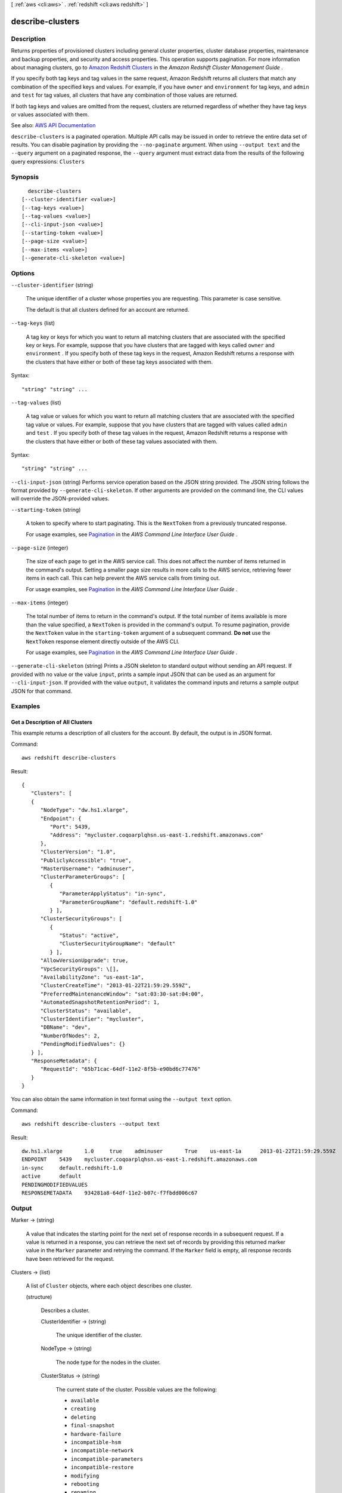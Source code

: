 [ :ref:`aws <cli:aws>` . :ref:`redshift <cli:aws redshift>` ]

.. _cli:aws redshift describe-clusters:


*****************
describe-clusters
*****************



===========
Description
===========



Returns properties of provisioned clusters including general cluster properties, cluster database properties, maintenance and backup properties, and security and access properties. This operation supports pagination. For more information about managing clusters, go to `Amazon Redshift Clusters <http://docs.aws.amazon.com/redshift/latest/mgmt/working-with-clusters.html>`_ in the *Amazon Redshift Cluster Management Guide* .

 

If you specify both tag keys and tag values in the same request, Amazon Redshift returns all clusters that match any combination of the specified keys and values. For example, if you have ``owner`` and ``environment`` for tag keys, and ``admin`` and ``test`` for tag values, all clusters that have any combination of those values are returned.

 

If both tag keys and values are omitted from the request, clusters are returned regardless of whether they have tag keys or values associated with them.



See also: `AWS API Documentation <https://docs.aws.amazon.com/goto/WebAPI/redshift-2012-12-01/DescribeClusters>`_


``describe-clusters`` is a paginated operation. Multiple API calls may be issued in order to retrieve the entire data set of results. You can disable pagination by providing the ``--no-paginate`` argument.
When using ``--output text`` and the ``--query`` argument on a paginated response, the ``--query`` argument must extract data from the results of the following query expressions: ``Clusters``


========
Synopsis
========

::

    describe-clusters
  [--cluster-identifier <value>]
  [--tag-keys <value>]
  [--tag-values <value>]
  [--cli-input-json <value>]
  [--starting-token <value>]
  [--page-size <value>]
  [--max-items <value>]
  [--generate-cli-skeleton <value>]




=======
Options
=======

``--cluster-identifier`` (string)


  The unique identifier of a cluster whose properties you are requesting. This parameter is case sensitive.

   

  The default is that all clusters defined for an account are returned.

  

``--tag-keys`` (list)


  A tag key or keys for which you want to return all matching clusters that are associated with the specified key or keys. For example, suppose that you have clusters that are tagged with keys called ``owner`` and ``environment`` . If you specify both of these tag keys in the request, Amazon Redshift returns a response with the clusters that have either or both of these tag keys associated with them.

  



Syntax::

  "string" "string" ...



``--tag-values`` (list)


  A tag value or values for which you want to return all matching clusters that are associated with the specified tag value or values. For example, suppose that you have clusters that are tagged with values called ``admin`` and ``test`` . If you specify both of these tag values in the request, Amazon Redshift returns a response with the clusters that have either or both of these tag values associated with them.

  



Syntax::

  "string" "string" ...



``--cli-input-json`` (string)
Performs service operation based on the JSON string provided. The JSON string follows the format provided by ``--generate-cli-skeleton``. If other arguments are provided on the command line, the CLI values will override the JSON-provided values.

``--starting-token`` (string)
 

  A token to specify where to start paginating. This is the ``NextToken`` from a previously truncated response.

   

  For usage examples, see `Pagination <https://docs.aws.amazon.com/cli/latest/userguide/pagination.html>`_ in the *AWS Command Line Interface User Guide* .

   

``--page-size`` (integer)
 

  The size of each page to get in the AWS service call. This does not affect the number of items returned in the command's output. Setting a smaller page size results in more calls to the AWS service, retrieving fewer items in each call. This can help prevent the AWS service calls from timing out.

   

  For usage examples, see `Pagination <https://docs.aws.amazon.com/cli/latest/userguide/pagination.html>`_ in the *AWS Command Line Interface User Guide* .

   

``--max-items`` (integer)
 

  The total number of items to return in the command's output. If the total number of items available is more than the value specified, a ``NextToken`` is provided in the command's output. To resume pagination, provide the ``NextToken`` value in the ``starting-token`` argument of a subsequent command. **Do not** use the ``NextToken`` response element directly outside of the AWS CLI.

   

  For usage examples, see `Pagination <https://docs.aws.amazon.com/cli/latest/userguide/pagination.html>`_ in the *AWS Command Line Interface User Guide* .

   

``--generate-cli-skeleton`` (string)
Prints a JSON skeleton to standard output without sending an API request. If provided with no value or the value ``input``, prints a sample input JSON that can be used as an argument for ``--cli-input-json``. If provided with the value ``output``, it validates the command inputs and returns a sample output JSON for that command.



========
Examples
========

Get a Description of All Clusters
---------------------------------

This example returns a description of all clusters for the account.  By default, the output is in JSON format.

Command::

   aws redshift describe-clusters

Result::

    {
       "Clusters": [
       {
          "NodeType": "dw.hs1.xlarge",
          "Endpoint": {
             "Port": 5439,
             "Address": "mycluster.coqoarplqhsn.us-east-1.redshift.amazonaws.com"
          },
          "ClusterVersion": "1.0",
          "PubliclyAccessible": "true",
          "MasterUsername": "adminuser",
          "ClusterParameterGroups": [
             {
                "ParameterApplyStatus": "in-sync",
                "ParameterGroupName": "default.redshift-1.0"
             } ],
          "ClusterSecurityGroups": [
             {
                "Status": "active",
                "ClusterSecurityGroupName": "default"
             } ],
          "AllowVersionUpgrade": true,
          "VpcSecurityGroups": \[],
          "AvailabilityZone": "us-east-1a",
          "ClusterCreateTime": "2013-01-22T21:59:29.559Z",
          "PreferredMaintenanceWindow": "sat:03:30-sat:04:00",
          "AutomatedSnapshotRetentionPeriod": 1,
          "ClusterStatus": "available",
          "ClusterIdentifier": "mycluster",
          "DBName": "dev",
          "NumberOfNodes": 2,
          "PendingModifiedValues": {}
       } ],
       "ResponseMetadata": {
          "RequestId": "65b71cac-64df-11e2-8f5b-e90bd6c77476"
       }
    }

You can also obtain the same information in text format using the ``--output text`` option.

Command::

   aws redshift describe-clusters --output text

Result::

    dw.hs1.xlarge	1.0	true	adminuser	True	us-east-1a	2013-01-22T21:59:29.559Z	sat:03:30-sat:04:00	1	available	mycluster	dev	2
    ENDPOINT	5439	mycluster.coqoarplqhsn.us-east-1.redshift.amazonaws.com
    in-sync	default.redshift-1.0
    active	default
    PENDINGMODIFIEDVALUES
    RESPONSEMETADATA	934281a8-64df-11e2-b07c-f7fbdd006c67



======
Output
======

Marker -> (string)

  

  A value that indicates the starting point for the next set of response records in a subsequent request. If a value is returned in a response, you can retrieve the next set of records by providing this returned marker value in the ``Marker`` parameter and retrying the command. If the ``Marker`` field is empty, all response records have been retrieved for the request. 

  

  

Clusters -> (list)

  

  A list of ``Cluster`` objects, where each object describes one cluster. 

  

  (structure)

    

    Describes a cluster.

    

    ClusterIdentifier -> (string)

      

      The unique identifier of the cluster.

      

      

    NodeType -> (string)

      

      The node type for the nodes in the cluster.

      

      

    ClusterStatus -> (string)

      

      The current state of the cluster. Possible values are the following:

       

       
      * ``available``   
       
      * ``creating``   
       
      * ``deleting``   
       
      * ``final-snapshot``   
       
      * ``hardware-failure``   
       
      * ``incompatible-hsm``   
       
      * ``incompatible-network``   
       
      * ``incompatible-parameters``   
       
      * ``incompatible-restore``   
       
      * ``modifying``   
       
      * ``rebooting``   
       
      * ``renaming``   
       
      * ``resizing``   
       
      * ``rotating-keys``   
       
      * ``storage-full``   
       
      * ``updating-hsm``   
       

      

      

    ModifyStatus -> (string)

      

      The status of a modify operation, if any, initiated for the cluster.

      

      

    MasterUsername -> (string)

      

      The master user name for the cluster. This name is used to connect to the database that is specified in the **DBName** parameter. 

      

      

    DBName -> (string)

      

      The name of the initial database that was created when the cluster was created. This same name is returned for the life of the cluster. If an initial database was not specified, a database named ``dev`` dev was created by default. 

      

      

    Endpoint -> (structure)

      

      The connection endpoint.

      

      Address -> (string)

        

        The DNS address of the Cluster.

        

        

      Port -> (integer)

        

        The port that the database engine is listening on.

        

        

      

    ClusterCreateTime -> (timestamp)

      

      The date and time that the cluster was created.

      

      

    AutomatedSnapshotRetentionPeriod -> (integer)

      

      The number of days that automatic cluster snapshots are retained.

      

      

    ClusterSecurityGroups -> (list)

      

      A list of cluster security group that are associated with the cluster. Each security group is represented by an element that contains ``ClusterSecurityGroup.Name`` and ``ClusterSecurityGroup.Status`` subelements. 

       

      Cluster security groups are used when the cluster is not created in an Amazon Virtual Private Cloud (VPC). Clusters that are created in a VPC use VPC security groups, which are listed by the **VpcSecurityGroups** parameter. 

      

      (structure)

        

        Describes a cluster security group.

        

        ClusterSecurityGroupName -> (string)

          

          The name of the cluster security group.

          

          

        Status -> (string)

          

          The status of the cluster security group.

          

          

        

      

    VpcSecurityGroups -> (list)

      

      A list of Amazon Virtual Private Cloud (Amazon VPC) security groups that are associated with the cluster. This parameter is returned only if the cluster is in a VPC.

      

      (structure)

        

        Describes the members of a VPC security group.

        

        VpcSecurityGroupId -> (string)

          

          The identifier of the VPC security group.

          

          

        Status -> (string)

          

          The status of the VPC security group.

          

          

        

      

    ClusterParameterGroups -> (list)

      

      The list of cluster parameter groups that are associated with this cluster. Each parameter group in the list is returned with its status.

      

      (structure)

        

        Describes the status of a parameter group.

        

        ParameterGroupName -> (string)

          

          The name of the cluster parameter group.

          

          

        ParameterApplyStatus -> (string)

          

          The status of parameter updates.

          

          

        ClusterParameterStatusList -> (list)

          

          The list of parameter statuses.

           

          For more information about parameters and parameter groups, go to `Amazon Redshift Parameter Groups <http://docs.aws.amazon.com/redshift/latest/mgmt/working-with-parameter-groups.html>`_ in the *Amazon Redshift Cluster Management Guide* .

          

          (structure)

            

            Describes the status of a parameter group.

            

            ParameterName -> (string)

              

              The name of the parameter.

              

              

            ParameterApplyStatus -> (string)

              

              The status of the parameter that indicates whether the parameter is in sync with the database, waiting for a cluster reboot, or encountered an error when being applied.

               

              The following are possible statuses and descriptions.

               

               
              * ``in-sync`` : The parameter value is in sync with the database. 
               
              * ``pending-reboot`` : The parameter value will be applied after the cluster reboots. 
               
              * ``applying`` : The parameter value is being applied to the database. 
               
              * ``invalid-parameter`` : Cannot apply the parameter value because it has an invalid value or syntax. 
               
              * ``apply-deferred`` : The parameter contains static property changes. The changes are deferred until the cluster reboots. 
               
              * ``apply-error`` : Cannot connect to the cluster. The parameter change will be applied after the cluster reboots. 
               
              * ``unknown-error`` : Cannot apply the parameter change right now. The change will be applied after the cluster reboots. 
               

              

              

            ParameterApplyErrorDescription -> (string)

              

              The error that prevented the parameter from being applied to the database.

              

              

            

          

        

      

    ClusterSubnetGroupName -> (string)

      

      The name of the subnet group that is associated with the cluster. This parameter is valid only when the cluster is in a VPC.

      

      

    VpcId -> (string)

      

      The identifier of the VPC the cluster is in, if the cluster is in a VPC.

      

      

    AvailabilityZone -> (string)

      

      The name of the Availability Zone in which the cluster is located.

      

      

    PreferredMaintenanceWindow -> (string)

      

      The weekly time range, in Universal Coordinated Time (UTC), during which system maintenance can occur.

      

      

    PendingModifiedValues -> (structure)

      

      A value that, if present, indicates that changes to the cluster are pending. Specific pending changes are identified by subelements.

      

      MasterUserPassword -> (string)

        

        The pending or in-progress change of the master user password for the cluster.

        

        

      NodeType -> (string)

        

        The pending or in-progress change of the cluster's node type.

        

        

      NumberOfNodes -> (integer)

        

        The pending or in-progress change of the number of nodes in the cluster.

        

        

      ClusterType -> (string)

        

        The pending or in-progress change of the cluster type.

        

        

      ClusterVersion -> (string)

        

        The pending or in-progress change of the service version.

        

        

      AutomatedSnapshotRetentionPeriod -> (integer)

        

        The pending or in-progress change of the automated snapshot retention period.

        

        

      ClusterIdentifier -> (string)

        

        The pending or in-progress change of the new identifier for the cluster.

        

        

      PubliclyAccessible -> (boolean)

        

        The pending or in-progress change of the ability to connect to the cluster from the public network.

        

        

      EnhancedVpcRouting -> (boolean)

        

        An option that specifies whether to create the cluster with enhanced VPC routing enabled. To create a cluster that uses enhanced VPC routing, the cluster must be in a VPC. For more information, see `Enhanced VPC Routing <http://docs.aws.amazon.com/redshift/latest/mgmt/enhanced-vpc-routing.html>`_ in the Amazon Redshift Cluster Management Guide.

         

        If this option is ``true`` , enhanced VPC routing is enabled. 

         

        Default: false

        

        

      

    ClusterVersion -> (string)

      

      The version ID of the Amazon Redshift engine that is running on the cluster.

      

      

    AllowVersionUpgrade -> (boolean)

      

      A Boolean value that, if ``true`` , indicates that major version upgrades will be applied automatically to the cluster during the maintenance window. 

      

      

    NumberOfNodes -> (integer)

      

      The number of compute nodes in the cluster.

      

      

    PubliclyAccessible -> (boolean)

      

      A Boolean value that, if ``true`` , indicates that the cluster can be accessed from a public network.

      

      

    Encrypted -> (boolean)

      

      A Boolean value that, if ``true`` , indicates that data in the cluster is encrypted at rest.

      

      

    RestoreStatus -> (structure)

      

      A value that describes the status of a cluster restore action. This parameter returns null if the cluster was not created by restoring a snapshot.

      

      Status -> (string)

        

        The status of the restore action. Returns starting, restoring, completed, or failed.

        

        

      CurrentRestoreRateInMegaBytesPerSecond -> (double)

        

        The number of megabytes per second being transferred from the backup storage. Returns the average rate for a completed backup.

        

        

      SnapshotSizeInMegaBytes -> (long)

        

        The size of the set of snapshot data used to restore the cluster.

        

        

      ProgressInMegaBytes -> (long)

        

        The number of megabytes that have been transferred from snapshot storage.

        

        

      ElapsedTimeInSeconds -> (long)

        

        The amount of time an in-progress restore has been running, or the amount of time it took a completed restore to finish.

        

        

      EstimatedTimeToCompletionInSeconds -> (long)

        

        The estimate of the time remaining before the restore will complete. Returns 0 for a completed restore.

        

        

      

    HsmStatus -> (structure)

      

      A value that reports whether the Amazon Redshift cluster has finished applying any hardware security module (HSM) settings changes specified in a modify cluster command.

       

      Values: active, applying

      

      HsmClientCertificateIdentifier -> (string)

        

        Specifies the name of the HSM client certificate the Amazon Redshift cluster uses to retrieve the data encryption keys stored in an HSM.

        

        

      HsmConfigurationIdentifier -> (string)

        

        Specifies the name of the HSM configuration that contains the information the Amazon Redshift cluster can use to retrieve and store keys in an HSM.

        

        

      Status -> (string)

        

        Reports whether the Amazon Redshift cluster has finished applying any HSM settings changes specified in a modify cluster command.

         

        Values: active, applying

        

        

      

    ClusterSnapshotCopyStatus -> (structure)

      

      A value that returns the destination region and retention period that are configured for cross-region snapshot copy.

      

      DestinationRegion -> (string)

        

        The destination region that snapshots are automatically copied to when cross-region snapshot copy is enabled.

        

        

      RetentionPeriod -> (long)

        

        The number of days that automated snapshots are retained in the destination region after they are copied from a source region.

        

        

      SnapshotCopyGrantName -> (string)

        

        The name of the snapshot copy grant.

        

        

      

    ClusterPublicKey -> (string)

      

      The public key for the cluster.

      

      

    ClusterNodes -> (list)

      

      The nodes in the cluster.

      

      (structure)

        

        The identifier of a node in a cluster.

        

        NodeRole -> (string)

          

          Whether the node is a leader node or a compute node.

          

          

        PrivateIPAddress -> (string)

          

          The private IP address of a node within a cluster.

          

          

        PublicIPAddress -> (string)

          

          The public IP address of a node within a cluster.

          

          

        

      

    ElasticIpStatus -> (structure)

      

      The status of the elastic IP (EIP) address.

      

      ElasticIp -> (string)

        

        The elastic IP (EIP) address for the cluster.

        

        

      Status -> (string)

        

        The status of the elastic IP (EIP) address.

        

        

      

    ClusterRevisionNumber -> (string)

      

      The specific revision number of the database in the cluster.

      

      

    Tags -> (list)

      

      The list of tags for the cluster.

      

      (structure)

        

        A tag consisting of a name/value pair for a resource.

        

        Key -> (string)

          

          The key, or name, for the resource tag.

          

          

        Value -> (string)

          

          The value for the resource tag.

          

          

        

      

    KmsKeyId -> (string)

      

      The AWS Key Management Service (AWS KMS) key ID of the encryption key used to encrypt data in the cluster.

      

      

    EnhancedVpcRouting -> (boolean)

      

      An option that specifies whether to create the cluster with enhanced VPC routing enabled. To create a cluster that uses enhanced VPC routing, the cluster must be in a VPC. For more information, see `Enhanced VPC Routing <http://docs.aws.amazon.com/redshift/latest/mgmt/enhanced-vpc-routing.html>`_ in the Amazon Redshift Cluster Management Guide.

       

      If this option is ``true`` , enhanced VPC routing is enabled. 

       

      Default: false

      

      

    IamRoles -> (list)

      

      A list of AWS Identity and Access Management (IAM) roles that can be used by the cluster to access other AWS services.

      

      (structure)

        

        An AWS Identity and Access Management (IAM) role that can be used by the associated Amazon Redshift cluster to access other AWS services.

        

        IamRoleArn -> (string)

          

          The Amazon Resource Name (ARN) of the IAM role, for example, ``arn:aws:iam::123456789012:role/RedshiftCopyUnload`` . 

          

          

        ApplyStatus -> (string)

          

          A value that describes the status of the IAM role's association with an Amazon Redshift cluster.

           

          The following are possible statuses and descriptions.

           

           
          * ``in-sync`` : The role is available for use by the cluster. 
           
          * ``adding`` : The role is in the process of being associated with the cluster. 
           
          * ``removing`` : The role is in the process of being disassociated with the cluster. 
           

          

          

        

      

    

  

